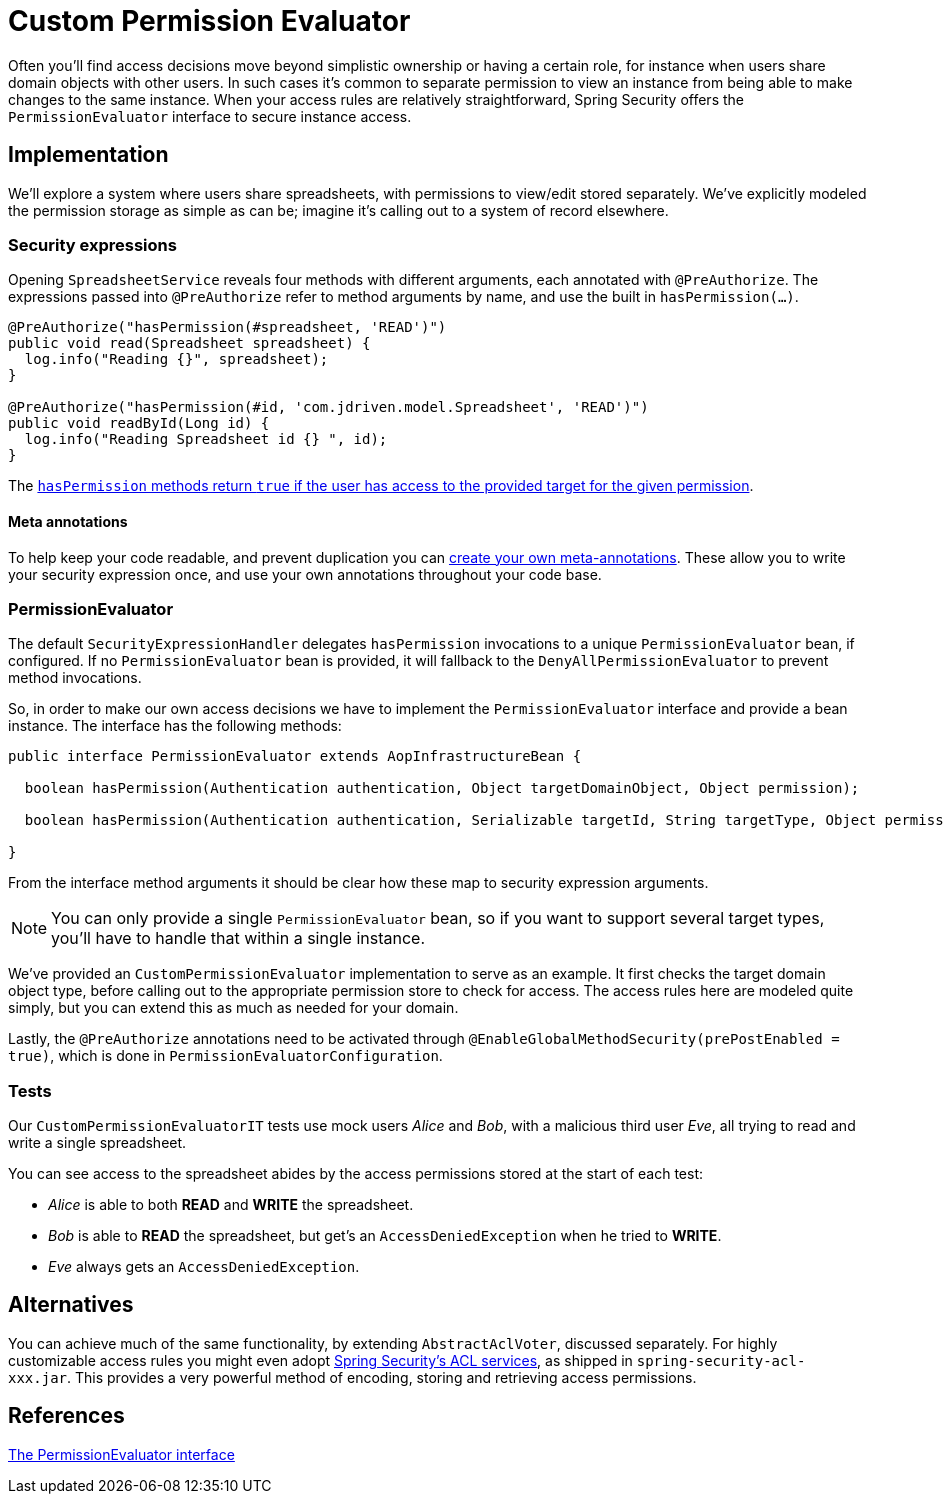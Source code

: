 = Custom Permission Evaluator

Often you'll find access decisions move beyond simplistic ownership or having a certain role, for instance when users share domain objects with other users.
In such cases it's common to separate permission to view an instance from being able to make changes to the same instance.
When your access rules are relatively straightforward, Spring Security offers the `PermissionEvaluator` interface to secure instance access.

== Implementation
We'll explore a system where users share spreadsheets, with permissions to view/edit stored separately.
We've explicitly modeled the permission storage as simple as can be; imagine it's calling out to a system of record elsewhere.

=== Security expressions
Opening `SpreadsheetService` reveals four methods with different arguments, each annotated with `@PreAuthorize`.
The expressions passed into `@PreAuthorize` refer to method arguments by name, and use the built in `hasPermission(...)`.

[source,java]
----
@PreAuthorize("hasPermission(#spreadsheet, 'READ')")
public void read(Spreadsheet spreadsheet) {
  log.info("Reading {}", spreadsheet);
}

@PreAuthorize("hasPermission(#id, 'com.jdriven.model.Spreadsheet', 'READ')")
public void readById(Long id) {
  log.info("Reading Spreadsheet id {} ", id);
}
----

The https://docs.spring.io/spring-security/site/docs/5.2.x/reference/htmlsingle/#el-common-built-in[`hasPermission` methods return `true` if the user has access to the provided target for the given permission].

==== Meta annotations
To help keep your code readable, and prevent duplication you can https://docs.spring.io/spring-security/site/docs/5.2.x/reference/htmlsingle/#method-security-meta-annotations[create your own meta-annotations].
These allow you to write your security expression once, and use your own annotations throughout your code base.

=== PermissionEvaluator
The default `SecurityExpressionHandler` delegates `hasPermission` invocations to a unique  `PermissionEvaluator` bean, if configured.
If no `PermissionEvaluator` bean is provided, it will fallback to the `DenyAllPermissionEvaluator` to prevent method invocations.

So, in order to make our own access decisions we have to implement the `PermissionEvaluator` interface and provide a bean instance.
The interface has the following methods:
[source,java]
----
public interface PermissionEvaluator extends AopInfrastructureBean {

  boolean hasPermission(Authentication authentication, Object targetDomainObject, Object permission);

  boolean hasPermission(Authentication authentication, Serializable targetId, String targetType, Object permission);

}
----
From the interface method arguments it should be clear how these map to security expression arguments.

NOTE: You can only provide a single `PermissionEvaluator` bean, so if you want to support several target types, you'll have to handle that within a single instance.

We've provided an `CustomPermissionEvaluator` implementation to serve as an example.
It first checks the target domain object type, before calling out to the appropriate permission store to check for access.
The access rules here are modeled quite simply, but you can extend this as much as needed for your domain.

Lastly, the `@PreAuthorize` annotations need to be activated through `@EnableGlobalMethodSecurity(prePostEnabled = true)`, which is done in `PermissionEvaluatorConfiguration`.

=== Tests
Our `CustomPermissionEvaluatorIT` tests use mock users _Alice_ and _Bob_, with a malicious third user _Eve_, all trying to read and write a single spreadsheet.

You can see access to the spreadsheet abides by the access permissions stored at the start of each test:

- _Alice_ is able to both *READ* and *WRITE* the spreadsheet.
- _Bob_ is able to *READ* the spreadsheet, but get's an `AccessDeniedException` when he tried to *WRITE*.
- _Eve_ always gets an `AccessDeniedException`.


== Alternatives
You can achieve much of the same functionality, by extending `AbstractAclVoter`, discussed separately.
For highly customizable access rules you might even adopt https://docs.spring.io/spring-security/site/docs/5.2.x/reference/htmlsingle/#domain-acls[Spring Security’s ACL services], as shipped in `spring-security-acl-xxx.jar`.
This provides a very powerful method of encoding, storing and retrieving access permissions.

== References
https://docs.spring.io/spring-security/site/docs/5.2.x/reference/htmlsingle/#el-permission-evaluator[The PermissionEvaluator interface]
